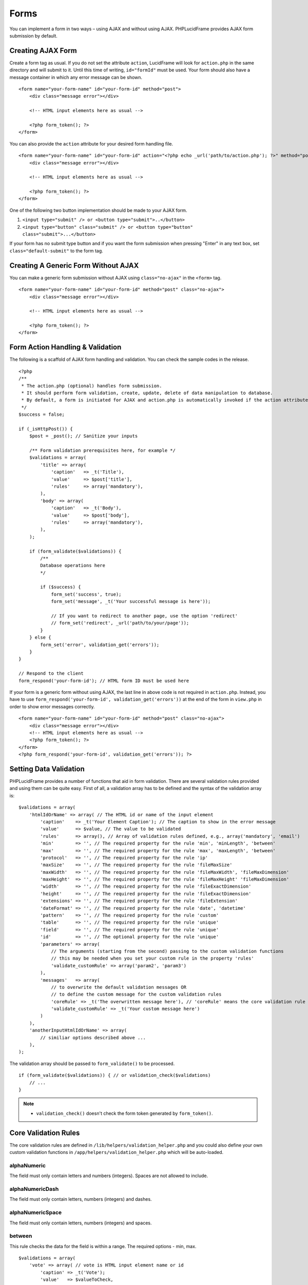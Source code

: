 Forms
=====

You can implement a form in two ways – using AJAX and without using AJAX. PHPLucidFrame provides AJAX form submission by default.

Creating AJAX Form
------------------

Create a form tag as usual. If you do not set the attribute ``action``, LucidFrame will look for ``action.php`` in the same directory and will submit to it. Until this time of writing, ``id="formId"`` must be used. Your form should also have a message container in which any error message can be shown. ::

    <form name="your-form-name" id="your-form-id" method="post">
        <div class="message error"></div>

        <!-- HTML input elements here as usual -->

        <?php form_token(); ?>
    </form>

You can also provide the ``action`` attribute for your desired form handling file. ::

    <form name="your-form-name" id="your-form-id" action="<?php echo _url('path/to/action.php'); ?>" method="post">
        <div class="message error"></div>

        <!-- HTML input elements here as usual -->

        <?php form_token(); ?>
    </form>

One of the following two button implementation should be made to your AJAX form.

1. ``<input type="submit" /> or <button type="submit">..</button>``
2. ``<input type="button" class="submit" /> or <button type="button" class="submit">...</button>``

If your form has no submit type button and if you want the form submission when pressing "Enter" in any text box, set ``class="default-submit"`` to the form tag.

Creating A Generic Form Without AJAX
------------------------------------

You can make a generic form submission without AJAX using ``class="no-ajax"`` in the ``<form>`` tag. ::

    <form name="your-form-name" id="your-form-id" method="post" class="no-ajax">
        <div class="message error"></div>

        <!-- HTML input elements here as usual -->

        <?php form_token(); ?>
    </form>

Form Action Handling & Validation
---------------------------------

The following is a scaffold of AJAX form handling and validation. You can check the sample codes in the release. ::

    <?php
    /**
     * The action.php (optional) handles form submission.
     * It should perform form validation, create, update, delete of data manipulation to database.
     * By default, a form is initiated for AJAX and action.php is automatically invoked if the action attribute is not given in the <form> tag.
     */
    $success = false;

    if (_isHttpPost()) {
        $post = _post(); // Sanitize your inputs

        /** Form validation prerequisites here, for example */
        $validations = array(
            'title' => array(
                'caption'   => _t('Title'),
                'value'     => $post['title'],
                'rules'     => array('mandatory'),
            ),
            'body' => array(
                'caption'   => _t('Body'),
                'value'     => $post['body'],
                'rules'     => array('mandatory'),
            ),
        );

        if (form_validate($validations)) {
            /**
            Database operations here
            */

            if ($success) {
                form_set('success', true);
                form_set('message', _t('Your successful message is here'));

                // If you want to redirect to another page, use the option 'redirect'
                // form_set('redirect', _url('path/to/your/page'));
            }
        } else {
            form_set('error', validation_get('errors'));
        }
    }

    // Respond to the client
    form_respond('your-form-id'); // HTML form ID must be used here

If your form is a generic form without using AJAX, the last line in above code is not required in ``action.php``. Instead, you have to use ``form_respond('your-form-id', validation_get('errors'))`` at the end of the form in ``view.php`` in order to show error messages correctly. ::

    <form name="your-form-name" id="your-form-id" method="post" class="no-ajax">
        <div class="message error"></div>
        <!-- HTML input elements here as usual -->
        <?php form_token(); ?>
    </form>
    <?php form_respond('your-form-id', validation_get('errors')); ?>

Setting Data Validation
-----------------------

PHPLucidFrame provides a number of functions that aid in form validation. There are several validation rules provided and using them can be quite easy. First of all, a validation array has to be defined and the syntax of the validation array is: ::

    $validations = array(
        'htmlIdOrName' => array( // The HTML id or name of the input element
            'caption'    => _t('Your Element Caption'); // The caption to show in the error message
            'value'      => $value, // The value to be validated
            'rules'      => array(), // Array of validation rules defined, e.g., array('mandatory', 'email')
            'min'        => '', // The required property for the rule 'min', 'minLength', 'between'
            'max'        => '', // The required property for the rule 'max', 'maxLength', 'between'
            'protocol'   => '', // The required property for the rule 'ip'
            'maxSize'    => '', // The required property for the rule 'fileMaxSize'
            'maxWidth'   => '', // The required property for the rule 'fileMaxWidth', 'fileMaxDimension'
            'maxHeight'  => '', // The required property for the rule 'fileMaxHeight' 'fileMaxDimension'
            'width'      => '', // The required property for the rule 'fileExactDimension'
            'height'     => '', // The required property for the rule 'fileExactDimension'
            'extensions' => '', // The required property for the rule 'fileExtension'
            'dateFormat' => '', // The required property for the rule 'date', 'datetime'
            'pattern'    => '', // The required property for the rule 'custom'
            'table'      => '', // The required property for the rule 'unique'
            'field'      => '', // The required property for the rule 'unique'
            'id'         => '', // The optional property for the rule 'unique'
            'parameters' => array(
                // The arguments (starting from the second) passing to the custom validation functions
                // this may be needed when you set your custom rule in the property 'rules'
                'validate_customRule' => array('param2', 'param3')
            ),
            'messages'   => array(
                // to overwrite the default validation messages OR
                // to define the custom message for the custom validation rules
                'coreRule' => _t('The overwritten message here'), // 'coreRule' means the core validation rule provided by LucidFrame, e.g., mandatory, email, username, etc.
                'validate_customRule' => _t('Your custom message here')
            )
        ),
        'anotherInputHtmlIdOrName' => array(
            // similiar options described above ...
        ),
    );

The validation array should be passed to ``form_validate()`` to be processed. ::

    if (form_validate($validations)) { // or validation_check($validations)
        // ...
    }

.. note::
    - ``validation_check()`` doesn't check the form token generated by ``form_token()``.

Core Validation Rules
---------------------

The core validation rules are defined in ``/lib/helpers/validation_helper.php`` and you could also define your own custom validation functions in ``/app/helpers/validation_helper.php`` which will be auto-loaded.

alphaNumeric
^^^^^^^^^^^^
The field must only contain letters and numbers (integers). Spaces are not allowed to include.

alphaNumericDash
^^^^^^^^^^^^^^^^
The field must only contain letters, numbers (integers) and dashes.

alphaNumericSpace
^^^^^^^^^^^^^^^^^
The field must only contain letters, numbers (integers) and spaces.

between
^^^^^^^
This rule checks the data for the field is within a range. The required options - min, max. ::

    $validations = array(
        'vote' => array( // vote is HTML input element name or id
            'caption' => _t('Vote');
            'value'   => $valueToCheck,
            'rules'   => array('mandatory', 'between'),
            'max'     => 0,
            'max'     => 5,
        ),
    ); // The error message will be shown as "'Vote' should be between 0 and 5".

custom
^^^^^^
It is used when a custom regular expression is needed. The required option - ``pattern``. ::

    $validations = array(
        'phone' => array(
            'caption'  => _t('Phone');
            'value'    => $valueToCheck,
            'rules'    => array('custom'),
            'pattern'  => '/^\(?([0-9])*\)?([ 0-9\-])*([0-9])+$/',
            'messages' => array(
                'custom' => _t('Phone number should have a valid format, e.g., (123) 456 7890'),
                // if this is not specified, the default message "'Phone' should be a valid format." will be shown.
            ),
        ),
    );

date
^^^^
This checks the field is a valid date. The option is ``dateFormat`` - ``y-m-d``, ``d-m-y`` or ``m-d-y`` where separators can be a period, dash, forward slash, but not allowed space. Default is ``y-m-d``. ::

    $validations = array(
        'date' => array(
            'caption'   => _t('Date');
            'value'     => $valueToCheck,
            'rules'     => array('date'),
            'dateFormat'=> 'd-m-y', // if not given, the default is y-m-d
        ),
    );

datetime
^^^^^^^^
This checks the field is a valid date and time. The option is ``dateFormat`` - ``y-m-d``, ``d-m-y`` or ``m-d-y`` where separators can be a period, dash, forward slash, but not allowed space. Default is ``y-m-d``. The option ``timeFormat`` can also given - ``12`` or ``24``. See `time <#id6>`_. ::

    $validations = array(
        'date' => array(
            'caption'   => _t('Date');
            'value'     => $valueToCheck,
            'rules'     => array('datetime'),
            'dateFormat'=> 'd-m-y', // if not given, the default is y-m-d
            'timeFormat'=> '24', // 12 or 24; if not given, default is both which validates against both format
        ),
    );

domain
^^^^^^
This checks the field is a valid domain (alpha-numeric and dash only). It must start with letters and end with letters or numbers. ::

    $domain = array(
        'domain' => array(
            'caption'   => _t('Domain');
            'value'     => $valueToCheck,
            'rules'     => array('mandatory', 'domain'),
        ),
    ); // The error message will be shown as "'Sub-domain' should be a valid domain name with letters, numbers and dash only.".

email
^^^^^
This checks the field is a valid email address. ::

    $validations = array(
        'email' => array(
            'caption'   => _t('Email');
            'value'     => $valueToChecck,
            'rules'     => array('mandatory', 'email'),
        ),
    ); // The error message will be shown as "'Email' should be a valid format, e.g., username@example.com".

fileExtension
^^^^^^^^^^^^^
This rule allows you to check the uploaded file extension. The required option is ``extension`` - array of extensions. See example at `fileMaxDimension <#id4>`_.

fileMaxSize
^^^^^^^^^^^
This rule checks the uploaded file size meets the maximum allowed size. The require option is ``maxSize`` in MB. See example at `fileMaxDimension <#id4>`_.

fileMaxDimension
^^^^^^^^^^^^^^^^
This rule checks the width and height of the uploaded image file to not exceed the maximum image dimension allowed. The required options are ``maxWidth`` and ``maxHeight`` in pixels. ::

    $validations = array(
        'logo' => array(
            'caption'    => _t('Logo');
            'value'      => $valueToCheck, // $_FILES['logo']
            'rules'      => array('fileExtension', 'fileMaxSize', 'fileMaxDimension'),
            'extensions' => array('jpg', 'jpeg', 'png', 'gif'), // for the rule 'fileExtension'
            'maxSize'    => 20 // 20MB for the rule 'fileMaxSize'
            'maxWidth'   => 1280, // for the rule 'fileMaxDimension'
            'maxHeight'  => 986 // for the rule 'fileMaxDimension',
        ),
    );

fileExactDimension
^^^^^^^^^^^^^^^^^^
This rule checks the width and height of the uploaded image file to meet the image dimension specified. The required options are ``width`` and ``height`` in pixels.

fileMaxWidth
^^^^^^^^^^^^
This rule checks the width of the uploaded image file to not exceed the maximum image width allowed. The required option is ``maxWidth`` in pixels.

fileMaxHeight
^^^^^^^^^^^^^
This rule checks the height of the uploaded image file to not exceed the maximum image width allowed. The required option is ``maxHeight`` in pixels.

integer
^^^^^^^
The rule checks the field is a positive or negative integer. No decimal is allowed.

ip
^^
This rule checks the field is a valid IPv4 or IPv6 address. The required property is ``protocol`` - ``v4``, ``ipv4``, ``v6``, ``ipv6`` or ``both`` (default). ::

    $validations = array(
        'ip_addr' => array(
            'caption'  => _t('IP Address');
            'value'    => $valueToCheck,
            'rules'    => array('ip'),
            'protocol' => 'ipv4',
        ),
    );

mandatory
^^^^^^^^^
This checks the field is required. ``0`` is allowed. If you don’t want to allow ``0``, use the rule `notAllowZero <#id5>`_ in combination. ::

    $validations = array(
        'name' => array(
            'caption'   => _t('Name');
            'value'     => $nameValueToCheck,
            'rules'     => array('mandatory'),
        ),
        'country' => array(
            'caption'   => _t('Country');
            'value'     => $countryValueToCheck,
            'rules'     => array('mandatory'),
            'messages'  => array(
                'mandatory' => _t('Country must be selected.') // this overwrites the default message
            ),
        )
    );

mandatoryOne
^^^^^^^^^^^^
This checks at least one field of the field group is required. ::

    <!-- HTML -->
    <div id="phones">
        <input type="text" name="phones[]" />
        <input type="text" name="phones[]" />
    <div>

    ### PHP ###
    $post = _post($_POST);

    $validations = array(
        'phones[]' => array( // HTML id of the group element
            'caption'   => _t('Phone(s)');
            'value'     => $post['phones'],
            'rules'     => array('mandatoryOne'),
        ),
    );

mandatoryAll
^^^^^^^^^^^^
This checks all fields of the field group is required. ::

    <!-- HTML -->
    <div id="phones">
        <input type="text" name="phones[]" />
        <input type="text" name="phones[]" />
    <div>

    ### PHP ###
    $post = _post($_POST);

    $validations = array(
        'phones[]' => array( // HTML id of the group element
            'caption'   => _t('Phone(s)');
            'value'     => $post['phones'],
            'rules'     => array('mandatoryAll'),

max
^^^
This rule checks the data for the field is equal or less than a specific maximum number. The required option - ``max``. ::

    $validations = array(
        'max_vote' => array(
            'caption' => _t('Max. Vote');
            'value'   => $valueToCheck,
            'rules'   => array('mandatory', 'max'),
            'max'     => 5,
        ),
    );

maxLength
^^^^^^^^^
This rule checks the field string length is less than a specific length. The required option - ``max``. ::

    $validations = array(
        'password' => array(
            'caption' => _t('Password');
            'value'   => $valueToCheck,
            'rules'   => array('mandatory', 'minLength', 'maxLength'),
            'min'     => 8,
            'max'     => 20,
        ),
    );

min
^^^
This rule checks the data for the field is equal or greater than a specific minimum number. The required option - ``min``. ::

    $validations = array(
        'no_of_page' => array(
            'caption' => _t('No. of Pages');
            'value'   => $valueToCheck,
            'rules'   => array('min'),
            'min'     => 100,
        ),
    ); // The error message will be shown as "'No. of Pages' should be greater than or equal to 100.".

minLength
^^^^^^^^^
This rule checks the field string length is greater than a specific length. The required option - ``min``. ::

    $validations = array(
        'password' => array(
            'caption' => _t('Password');
            'value'   => $valueToCheck,
            'rules'   => array('mandatory', 'minLength'),
            'min'     => 8,
        ),
    );

naturalNumber
^^^^^^^^^^^^^
The rule checks the field is a positive integer starting from 1. No decimal is allowed.

notAllowZero
^^^^^^^^^^^^
This ensures that the field is not zero.

numeric
^^^^^^^
It checks the field is numeric.

numericDash
^^^^^^^^^^^
The field must only contain numbers (integers) and dashes.

numericSpace
^^^^^^^^^^^^
The field must only contain numbers (integers) and spaces.

positiveRationalNumber
^^^^^^^^^^^^^^^^^^^^^^
It checks the field is a positive numbers. It allows decimals.

rationalNumber
^^^^^^^^^^^^^^
It checks the field is a positive or negative numbers. It allows decimals.

time
^^^^
This checks the field is a valid 24-hr or 12-hr format. The optional option is ``timeFormat`` - ``12``, ``24`` or ``both`` where ``both`` is default. ::

    $validations = array(
        'time' => array(
            'caption'   => _t('Time');
            'value'     => $valueToCheck,
            'rules'     => array('time'),
            'timeFormat'=> '24',
        ),
    );

url
^^^
This rule checks for valid URL formats. It supports **http**, **http(s)** and **ftp(s)**. "**www**" must be included. ::

    $validations = array(
        'website'  => array(
            'caption' => _t('Company Website');
            'value'   => $valueToCheck,
            'rules'   => array('url'),
        ),
    );

username
^^^^^^^^
The rule is used to make sure that the field must not contain any special character, start with letters, end with letters and numbers. It can contain underscores (``_``), dashes (``-``) and periods (``.``) in the middle. ::

    $validations = array(
        'username' => array(
            'caption'   => _t('Username');
            'value'     => $valueToCheck,
            'rules'     => array('mandatory', 'username'),
        ),
    );

unique
^^^^^^
The rule is used to check if any duplicate record exists for a specific field in the database. ::

    $validations = array(
        'username' => array(
            'caption'   => _t('Username');
            'value'     => $valueToCheck,
            'rules'     => array('mandatory', 'username', 'unique'),
            'table'     => 'user', // table name to check in
            'field'     => 'username', // the field to be checked
            'id'        => $id, // Optional: id to be excluded in check
        ),
    );

wholeNumber
^^^^^^^^^^^
The rule checks the field is a positive integer starting from ``0``. No decimal is allowed. ::

    $validations = array(
        'price' => array(
            'caption'   => _t('Price');
            'value'     => $valueToCheck,
            'rules'     => array('mandatory', 'wholeNumber'),
        ),
    ); // The error message will be shown as "'Price' should be a positive integer.".


Custom Validation Rules
-----------------------

In addition to the core validation rules, you could also define your own custom validation functions in ``/app/helpers/validation_helper.php``. They will be auto-loaded. The custom validation rule must start with ``validate_``.

For example, ::

    $validations = array(
        'username' => array(
            'caption'   => _t('Username');
            'value'     => $valueToCheck,
            'rules'     => array('mandatory', 'username', 'validate_duplicateUsername'),
            'parameters' => array(
                'validate_duplicateUsername' => array($theEditId), // $theEditId will be the second argument to validate_duplicateUsername()
            ),
            'messages' => array(
                'validate_duplicateUsername' => _t('Username already exists. Please try another one.'),
            ),
        ),
    );

Then, you must define a function ``validate_duplicateUsername()`` in ``/app/helpers/validation_helper.php``, for example, ::

    /**
     * Custom validation function to check username is duplicate
     * @param string $value Username to be checked
     * @param integer $id The edit id if any
     * @return boolean TRUE for no duplicate; FALSE for duplicate
     */
    function validate_duplicateUsername($value, $id = 0) {
        $value = strtolower($value);
        if (empty($value)) {
            return true;
        }

        $qb = db_count('user')
            ->where()
            ->condition('LOWER(username)', strtolower($value));
        if ($id) {
            $qb->condition('id <>', $id);
        }

        return $qb->fetch() ? false, true;
    }

Alternatively, if you don't want to define a function, you could add it right in your form action handling as the code snippet below. In this case, you have to call ``Validation::addError('htmlIdOrName', 'Error message to be shown')``, but it is not recommended. ::

    if (form_validate($validations)) {
        $qb = db_count('user')
            ->where()
            ->condition('LOWER(username)', strtolower($value));

        if ($id) {
            $qb->condition('id <>', $id);
        }

        if ($qb->fetch()) {
            validation_addError('txtUsername', _t('Username already exists. Please try another one.'));
        } else {
            // No duplicate && success
        }
    }
